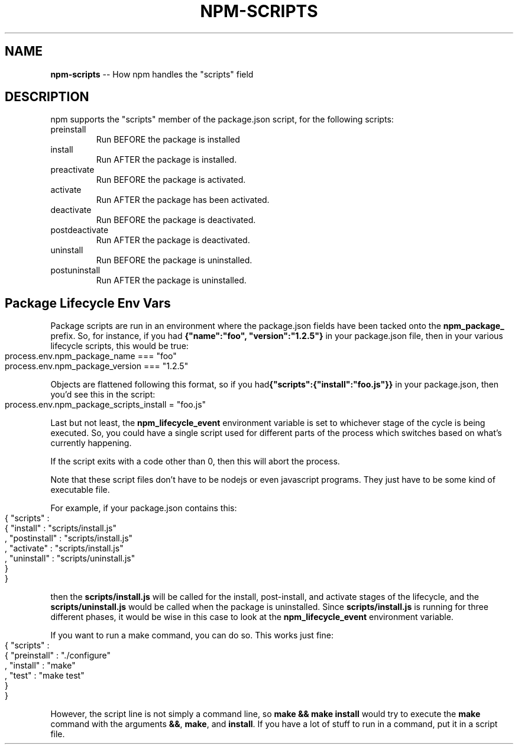.\" generated with Ronn/v0.4.1
.\" http://github.com/rtomayko/ronn/
.
.TH "NPM\-SCRIPTS" "1" "April 2010" "" ""
.
.SH "NAME"
\fBnpm\-scripts\fR \-\- How npm handles the "scripts" field
.
.SH "DESCRIPTION"
npm supports the "scripts" member of the package.json script, for the
following scripts:
.
.TP
preinstall
Run BEFORE the package is installed
.
.TP
install
Run AFTER the package is installed.
.
.TP
preactivate
Run BEFORE the package is activated.
.
.TP
activate
Run AFTER the package has been activated.
.
.TP
deactivate
Run BEFORE the package is deactivated.
.
.TP
postdeactivate
Run AFTER the package is deactivated.
.
.TP
uninstall
Run BEFORE the package is uninstalled.
.
.TP
postuninstall
Run AFTER the package is uninstalled.
.
.SH "Package Lifecycle Env Vars"
Package scripts are run in an environment where the package.json fields have
been tacked onto the \fBnpm_package_\fR prefix. So, for instance, if you had \fB{"name":"foo", "version":"1.2.5"}\fR in your package.json file, then in your
various lifecycle scripts, this would be true:
.
.IP "" 4
.
.nf
process.env.npm_package_name === "foo"
process.env.npm_package_version === "1.2.5"
.
.fi
.
.IP "" 0
.
.P
Objects are flattened following this format, so if you had\fB{"scripts":{"install":"foo.js"}}\fR in your package.json, then you'd see this
in the script:
.
.IP "" 4
.
.nf
process.env.npm_package_scripts_install = "foo.js"
.
.fi
.
.IP "" 0
.
.P
Last but not least, the \fBnpm_lifecycle_event\fR environment variable is set to
whichever stage of the cycle is being executed. So, you could have a single
script used for different parts of the process which switches based on what's
currently happening.
.
.P
If the script exits with a code other than 0, then this will abort the
process.
.
.P
Note that these script files don't have to be nodejs or even javascript
programs. They just have to be some kind of executable file.
.
.P
For example, if your package.json contains this:
.
.IP "" 4
.
.nf
{ "scripts" :
  { "install" : "scripts/install.js"
  , "postinstall" : "scripts/install.js"
  , "activate" : "scripts/install.js"
  , "uninstall" : "scripts/uninstall.js"
  }
}
.
.fi
.
.IP "" 0
.
.P
then the \fBscripts/install.js\fR will be called for the install, post\-install,
and activate stages of the lifecycle, and the \fBscripts/uninstall.js\fR would be
called when the package is uninstalled.  Since \fBscripts/install.js\fR is running
for three different phases, it would be wise in this case to look at the \fBnpm_lifecycle_event\fR environment variable.
.
.P
If you want to run a make command, you can do so.  This works just fine:
.
.IP "" 4
.
.nf
{ "scripts" :
  { "preinstall" : "./configure"
  , "install" : "make"
  , "test" : "make test"
  }
}
.
.fi
.
.IP "" 0
.
.P
However, the script line is not simply a command line, so \fBmake && make install\fR
would try to execute the \fBmake\fR command with the arguments \fB&&\fR, \fBmake\fR, and \fBinstall\fR.  If you have a lot of stuff to run in a command, put it in a script
file.

